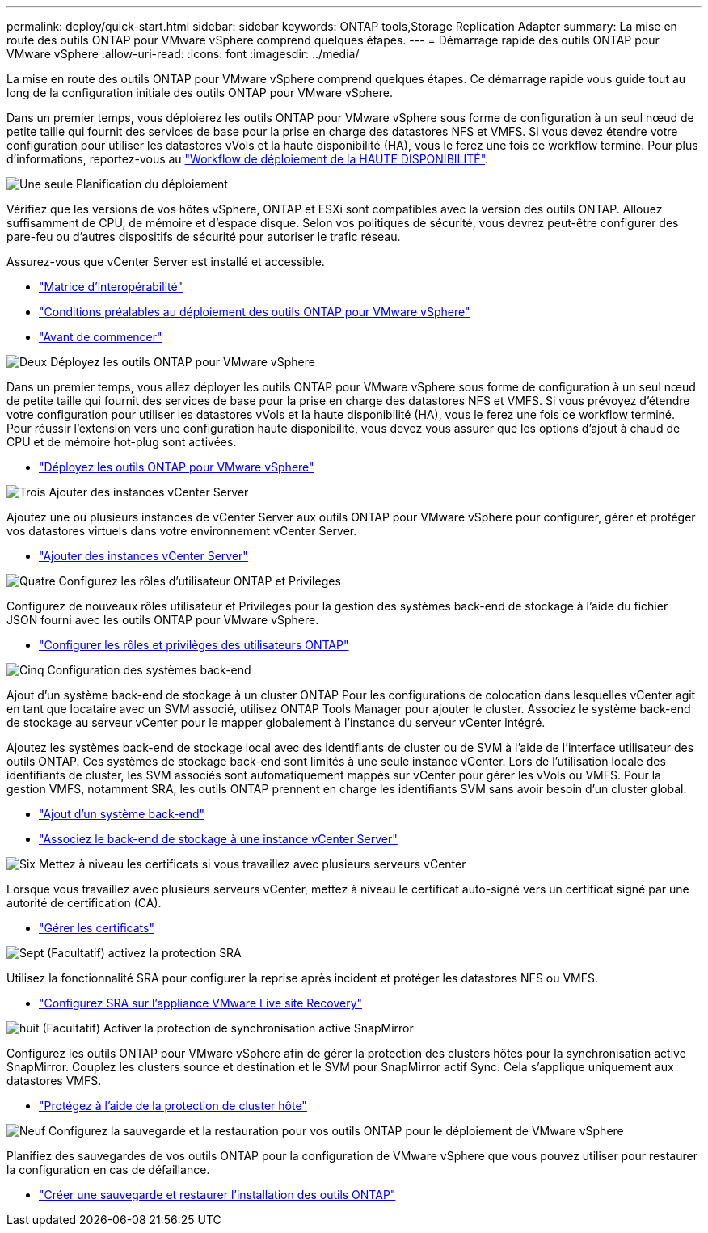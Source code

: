 ---
permalink: deploy/quick-start.html 
sidebar: sidebar 
keywords: ONTAP tools,Storage Replication Adapter 
summary: La mise en route des outils ONTAP pour VMware vSphere comprend quelques étapes. 
---
= Démarrage rapide des outils ONTAP pour VMware vSphere
:allow-uri-read: 
:icons: font
:imagesdir: ../media/


[role="lead"]
La mise en route des outils ONTAP pour VMware vSphere comprend quelques étapes. Ce démarrage rapide vous guide tout au long de la configuration initiale des outils ONTAP pour VMware vSphere.

Dans un premier temps, vous déploierez les outils ONTAP pour VMware vSphere sous forme de configuration à un seul nœud de petite taille qui fournit des services de base pour la prise en charge des datastores NFS et VMFS. Si vous devez étendre votre configuration pour utiliser les datastores vVols et la haute disponibilité (HA), vous le ferez une fois ce workflow terminé. Pour plus d'informations, reportez-vous au link:../deploy/ha-workflow.html["Workflow de déploiement de la HAUTE DISPONIBILITÉ"].

.image:https://raw.githubusercontent.com/NetAppDocs/common/main/media/number-1.png["Une seule"] Planification du déploiement
[role="quick-margin-para"]
Vérifiez que les versions de vos hôtes vSphere, ONTAP et ESXi sont compatibles avec la version des outils ONTAP. Allouez suffisamment de CPU, de mémoire et d'espace disque. Selon vos politiques de sécurité, vous devrez peut-être configurer des pare-feu ou d'autres dispositifs de sécurité pour autoriser le trafic réseau.

[role="quick-margin-para"]
Assurez-vous que vCenter Server est installé et accessible.

[role="quick-margin-list"]
* https://imt.netapp.com/matrix/#welcome["Matrice d'interopérabilité"]
* link:../deploy/prerequisites.html["Conditions préalables au déploiement des outils ONTAP pour VMware vSphere"]
* link:../deploy/pre-deploy-checks.html["Avant de commencer"]


.image:https://raw.githubusercontent.com/NetAppDocs/common/main/media/number-2.png["Deux"] Déployez les outils ONTAP pour VMware vSphere
[role="quick-margin-para"]
Dans un premier temps, vous allez déployer les outils ONTAP pour VMware vSphere sous forme de configuration à un seul nœud de petite taille qui fournit des services de base pour la prise en charge des datastores NFS et VMFS. Si vous prévoyez d'étendre votre configuration pour utiliser les datastores vVols et la haute disponibilité (HA), vous le ferez une fois ce workflow terminé. Pour réussir l'extension vers une configuration haute disponibilité, vous devez vous assurer que les options d'ajout à chaud de CPU et de mémoire hot-plug sont activées.

[role="quick-margin-list"]
* link:../deploy/ontap-tools-deployment.html["Déployez les outils ONTAP pour VMware vSphere"]


.image:https://raw.githubusercontent.com/NetAppDocs/common/main/media/number-3.png["Trois"] Ajouter des instances vCenter Server
[role="quick-margin-para"]
Ajoutez une ou plusieurs instances de vCenter Server aux outils ONTAP pour VMware vSphere pour configurer, gérer et protéger vos datastores virtuels dans votre environnement vCenter Server.

[role="quick-margin-list"]
* link:../configure/add-vcenter.html["Ajouter des instances vCenter Server"]


.image:https://raw.githubusercontent.com/NetAppDocs/common/main/media/number-4.png["Quatre"] Configurez les rôles d'utilisateur ONTAP et Privileges
[role="quick-margin-para"]
Configurez de nouveaux rôles utilisateur et Privileges pour la gestion des systèmes back-end de stockage à l'aide du fichier JSON fourni avec les outils ONTAP pour VMware vSphere.

[role="quick-margin-list"]
* link:../configure/configure-user-role-and-privileges.html["Configurer les rôles et privilèges des utilisateurs ONTAP"]


.image:https://raw.githubusercontent.com/NetAppDocs/common/main/media/number-5.png["Cinq"] Configuration des systèmes back-end
[role="quick-margin-para"]
Ajout d'un système back-end de stockage à un cluster ONTAP Pour les configurations de colocation dans lesquelles vCenter agit en tant que locataire avec un SVM associé, utilisez ONTAP Tools Manager pour ajouter le cluster. Associez le système back-end de stockage au serveur vCenter pour le mapper globalement à l'instance du serveur vCenter intégré.

[role="quick-margin-para"]
Ajoutez les systèmes back-end de stockage local avec des identifiants de cluster ou de SVM à l'aide de l'interface utilisateur des outils ONTAP. Ces systèmes de stockage back-end sont limités à une seule instance vCenter. Lors de l'utilisation locale des identifiants de cluster, les SVM associés sont automatiquement mappés sur vCenter pour gérer les vVols ou VMFS. Pour la gestion VMFS, notamment SRA, les outils ONTAP prennent en charge les identifiants SVM sans avoir besoin d'un cluster global.

[role="quick-margin-list"]
* link:../configure/add-storage-backend.html["Ajout d'un système back-end"]
* link:../configure/associate-storage-backend.html["Associez le back-end de stockage à une instance vCenter Server"]


.image:https://raw.githubusercontent.com/NetAppDocs/common/main/media/number-6.png["Six"] Mettez à niveau les certificats si vous travaillez avec plusieurs serveurs vCenter
[role="quick-margin-para"]
Lorsque vous travaillez avec plusieurs serveurs vCenter, mettez à niveau le certificat auto-signé vers un certificat signé par une autorité de certification (CA).

[role="quick-margin-list"]
* link:../manage/certificate-manage.html["Gérer les certificats"]


.image:https://raw.githubusercontent.com/NetAppDocs/common/main/media/number-7.png["Sept"] (Facultatif) activez la protection SRA
[role="quick-margin-para"]
Utilisez la fonctionnalité SRA pour configurer la reprise après incident et protéger les datastores NFS ou VMFS.

[role="quick-margin-list"]
* link:../protect/configure-on-srm-appliance.html["Configurez SRA sur l'appliance VMware Live site Recovery"]


.image:https://raw.githubusercontent.com/NetAppDocs/common/main/media/number-8.png["huit"] (Facultatif) Activer la protection de synchronisation active SnapMirror
[role="quick-margin-para"]
Configurez les outils ONTAP pour VMware vSphere afin de gérer la protection des clusters hôtes pour la synchronisation active SnapMirror. Couplez les clusters source et destination et le SVM pour SnapMirror actif Sync. Cela s'applique uniquement aux datastores VMFS.

[role="quick-margin-list"]
* link:../configure/protect-cluster.html["Protégez à l'aide de la protection de cluster hôte"]


.image:https://raw.githubusercontent.com/NetAppDocs/common/main/media/number-9.png["Neuf"] Configurez la sauvegarde et la restauration pour vos outils ONTAP pour le déploiement de VMware vSphere
[role="quick-margin-para"]
Planifiez des sauvegardes de vos outils ONTAP pour la configuration de VMware vSphere que vous pouvez utiliser pour restaurer la configuration en cas de défaillance.

[role="quick-margin-list"]
* link:../manage/enable-backup.html["Créer une sauvegarde et restaurer l'installation des outils ONTAP"]


